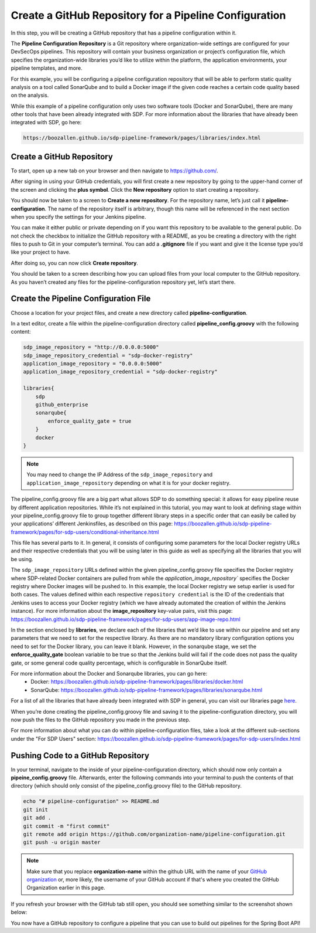 .. _Create Git Repository for a Pipeline Configuration:

-------------------------------------------------------
Create a GitHub Repository for a Pipeline Configuration
-------------------------------------------------------

In this step, you will be creating a GitHub repository that has a pipeline configuration within it. 

The **Pipeline Configuration Repository** is a Git repository where organization-wide settings are configured for your DevSecOps pipelines.
This repository will contain your business organization or project’s configuration file, which specifies the organization-wide libraries you’d like to utilize within the platform, the application environments, your pipeline templates, and more. 

For this example, you will be configuring a pipeline configuration repository that will be able to perform static quality analysis on a tool called SonarQube and to build a Docker image if the given code reaches a certain code quality based on the analysis.

While this example of a pipeline configuration only uses two software tools (Docker and SonarQube), there are many other tools that have been already integrated with SDP. For more information about the libraries that have already been integrated with SDP, go here:

.. code-block:: bash

    https://boozallen.github.io/sdp-pipeline-framework/pages/libraries/index.html

==========================
Create a GitHub Repository
==========================

To start, open up a new tab on your browser and then navigate to https://github.com/.

After signing in using your GitHub credentials, you will first create a new repository by going to the upper-hand corner of the screen and clicking the **plus symbol**.
Click the **New repository** option to start creating a repository.

.. image:: ../images/create-repository-for-pipeline-config/create-github-repo.png

You should now be taken to a screen to **Create a new repository**.
For the repository name, let’s just call it **pipeline-configuration**.
The name of the repository itself is arbitrary, though this name will be referenced in the next section when you specify the settings for your Jenkins pipeline.

You can make it either public or private depending on if you want this repository to be available to the general public.
Do not check the checkbox to initialize the GitHub repository with a README, as you be creating a directory with the right files to push to Git in your computer’s terminal.
You can add a **.gitignore** file if you want and give it the license type you’d like your project to have.

After doing so, you can now click **Create repository**.

You should be taken to a screen describing how you can upload files from your local computer to the GitHub repository.
As you haven’t created any files for the pipeline-configuration repository yet, let’s start there.


======================================
Create the Pipeline Configuration File
======================================


Choose a location for your project files, and create a new directory called **pipeline-configuration**.

In a text editor, create a file within the pipeline-configuration directory called **pipeline_config.groovy** with the following content:

.. code-block:: bash

    sdp_image_repository = "http://0.0.0.0:5000"
    sdp_image_repository_credential = "sdp-docker-registry"
    application_image_repository = "0.0.0.0:5000"
    application_image_repository_credential = "sdp-docker-registry"

    libraries{
        sdp
        github_enterprise	
        sonarqube{
            enforce_quality_gate = true
        }
        docker
    }

.. note:: You may need to change the IP Address of the ``sdp_image_repository`` and ``application_image_repository`` depending on what it is for your docker registry.

The pipeline_config.groovy file are a big part what allows SDP to do something special: 
it allows for easy pipeline reuse by different application repositories. While it’s not explained in this tutorial, 
you may want to look at defining stage within your pipeline_config.groovy file to group together different library steps 
in a specific order that can easily be called by your applications’ different Jenkinsfiles, as described on this page: https://boozallen.github.io/sdp-pipeline-framework/pages/for-sdp-users/conditional-inheritance.html

This file has several parts to it.
In general, it consists of configuring some parameters for the local Docker registry URLs and their respective credentials that you will be using later in this guide as well as specifying all the libraries that you will be using.

The ``sdp_image_repository`` URLs defined within the given pipeline_config.groovy file specifies the Docker registry where SDP-related Docker containers are pulled from while the `application_image_repository`` specifies the Docker registry where Docker images will be pushed to.
In this example, the local Docker registry we setup earlier is used for both cases. The values defined within each respective ``repository credential`` is the ID of the credentials that Jenkins uses to access your Docker registry (which we have already automated the creation of within the Jenkins instance).
For more information about the **image_repository** key-value pairs, visit this page: https://boozallen.github.io/sdp-pipeline-framework/pages/for-sdp-users/app-image-repo.html

In the section enclosed by **libraries**, we declare each of the libraries that we’d like to use within our pipeline and set any parameters that we need to set for the respective library.
As there are no mandatory library configuration options you need to set for the Docker library, you can leave it blank.
However, in the sonarqube stage, we set the **enforce_quality_gate** boolean variable to be true so that the Jenkins build will fail if the code does not pass the quality gate, or some general code quality percentage, which is configurable in SonarQube itself.

For more information about the Docker and Sonarqube libraries, you can go here:
    * Docker: https://boozallen.github.io/sdp-pipeline-framework/pages/libraries/docker.html
    * SonarQube: https://boozallen.github.io/sdp-pipeline-framework/pages/libraries/sonarqube.html

For a list of all the libraries that have already been integrated with SDP in general, you can visit our libraries page `here`_.

.. _here: https://pages.github.boozallencsn.com/solutions-delivery-platform/pipeline-framework/pages/libraries/

When you’re done creating the pipeline_config.groovy file and saving it to the pipeline-configuration directory, you will now push the files to the GitHub repository you made in the previous step.

For more information about what you can do within pipeline-configuration files, take a look at the different sub-sections under the "For SDP Users" section: https://boozallen.github.io/sdp-pipeline-framework/pages/for-sdp-users/index.html

===================================
Pushing Code to a GitHub Repository
===================================

In your terminal, navigate to the inside of your pipeline-configuration directory, which should now only contain a **pipeine_config.groovy** file.
Afterwards, enter the following commands into your terminal to push the contents of that directory (which should only consist of the pipeline_config.groovy file) to the GitHub repository.

.. code-block:: bash

    echo "# pipeline-configuration" >> README.md
    git init
    git add .
    git commit -m "first commit"
    git remote add origin https://github.com/organization-name/pipeline-configuration.git
    git push -u origin master

.. note:: Make sure that you replace **organization-name** within the github URL with the name of your `GitHub organization`_ or, more likely, the username of your GitHub account if that's where you created the GitHub Organization earlier in this page.

.. _GitHub Organization: https://help.github.com/articles/about-organizations/

If you refresh your browser with the GitHub tab still open, you should see something similar to the screenshot shown below:

.. image:: ../images/create-repository-for-pipeline-config/view_github.png

You now have a GitHub repository to configure a pipeline that you can use to build out pipelines for the Spring Boot API!